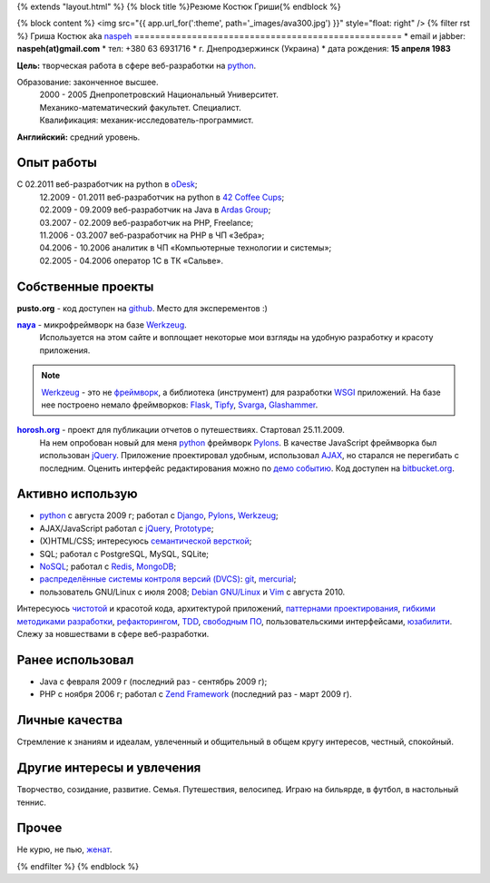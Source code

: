 {% extends "layout.html" %}
{% block title %}Резюме Костюк Гриши{% endblock %}

{% block content %}
<img src="{{ app.url_for(':theme', path='_images/ava300.jpg') }}" style="float: right" />
{% filter rst %}
Гриша Костюк aka `naspeh </naspeh/unikalnyy-nik/>`_
===================================================
* email и jabber: **naspeh(at)gmail.com**
* тел: +380 63 6931716
* г. Днепродзержинск (Украина)
* дата рождения: **15 апреля 1983**


**Цель:** творческая работа в сфере веб-разработки на python_.

Образование: законченное высшее.
  | 2000 - 2005 Днепропетровский Национальный Университет.
  | Механико-математический факультет. Специалист.
  | Квалификация: механик-исследователь-программист.

**Английский:** средний уровень.


Опыт работы
===========
.. 10.09.2011 - 10.10.2011 - перерыв в oDesk;

C 02.2011 веб-разработчик на python в `oDesk <http://odesk.com>`_;
  | 12.2009 - 01.2011 веб-разработчик на python в `42 Coffee Cups <http://42coffeecups.com/>`_;
  | 02.2009 - 09.2009 веб-разработчик на Java в `Ardas Group <http://www.ardas.dp.ua/ru>`_;
  | 03.2007 - 02.2009 веб-разработчик на PHP, Freelance;
  | 11.2006 - 03.2007 веб-разработчик на PHP в ЧП «Зебра»;
  | 04.2006 - 10.2006 аналитик в ЧП «Компьютерные технологии и системы»;
  | 02.2005 - 04.2006 оператор 1С в ТК «Сальве».


Собственные проекты
===================

**pusto.org** - код доступен на `github <http://github.com/naspeh/pusto>`_. Место для эксперементов :)

|naya|_ - микрофреймворк на базе Werkzeug_.
  Используется на этом сайте и воплощает некоторые мои взгляды на удобную разработку и красоту приложения.

.. note::
    Werkzeug_ - это не `фреймворк <http://ru.wikipedia.org/wiki/Фреймворк>`_, а библиотека (инструмент) для разработки `WSGI <http://ru.wikipedia.org/wiki/WSGI>`_ приложений. На базе нее построено немало фреймворков: `Flask <http://flask.pocoo.org>`_, `Tipfy <http://www.tipfy.org/>`_, `Svarga <http://bitbucket.org/piranha/svarga/>`_, `Glashammer <http://glashammer.org/>`_.

|horosh|_ - проект для публикации отчетов о путешествиях. Стартовал 25.11.2009.
 На нем опробован новый для меня python_ фреймворк Pylons_. В качестве JavaScript фреймворка был использован jQuery_. Приложение проектировал удобным, использовал `AJAX <http://ru.wikipedia.org/wiki/AJAX>`_, но старался не перегибать с последним. Оценить интерфейс редактирования можно по `демо событию <http://horosh.org/demo/>`_. Код доступен на `bitbucket.org <http://bitbucket.org/naspeh/horosh/src>`_.

Активно использую
=================
* python_ с августа 2009 г; работал с `Django <http://www.djangoproject.com/>`_, Pylons_, Werkzeug_;
* AJAX/JavaScript работал с jQuery_, `Prototype <http://www.prototypejs.org/>`_;
* (X)HTML/CSS; интересуюсь `семантической версткой <http://pepelsbey.net/2008/04/semantic-coding-1/>`_;
* SQL; работал с PostgreSQL, MySQL, SQLite;
* `NoSQL <http://ru.wikipedia.org/wiki/NoSQL>`_; работал с `Redis <http://redis.io/>`_, `MongoDB <http://www.mongodb.org/>`_;
* `распределённые системы контроля версий (DVCS) <http://habrahabr.ru/blogs/development_tools/71115/>`_: `git <http://git-scm.com/>`_, `mercurial <http://mercurial.selenic.com/>`_;
* пользователь GNU/Linux с июля 2008; `Debian GNU/Linux <http://www.debian.org/>`_ и `Vim <http://www.vim.org/>`_ с августа 2010.

Интересуюсь `чистотой <http://www.python.org/dev/peps/pep-0008/>`_ и красотой кода, архитектурой приложений, `паттернами проектирования <http://ru.wikipedia.org/wiki/Шаблон_проектирования>`_, `гибкими методиками разработки <http://ru.wikipedia.org/wiki/Гибкая_методология_разработки>`_, `рефакторингом <http://ru.wikipedia.org/wiki/Рефакторинг>`_, `TDD <http://ru.wikipedia.org/wiki/Разработка_через_тестирование>`_, `свободным ПО <http://ru.wikipedia.org/wiki/Свободное_программное_обеспечение>`_, пользовательскими интерфейсами, `юзабилити <http://ru.wikipedia.org/wiki/Юзабилити>`_. Слежу за новшествами в сфере веб-разработки.

Ранее использовал
=================
* Java с февраля 2009 г (последний раз - сентябрь 2009 г);
* PHP с ноября 2006 г; работал с `Zend Framework <http://framework.zend.com/>`_ (последний раз - март 2009 г).

Личные качества
===============
Стремление к знаниям и идеалам, увлеченный и общительный в общем кругу интересов, честный, спокойный.

Другие интересы и увлечения
===========================
Творчество, созидание, развитие. Семья. Путешествия, велосипед. Играю на бильярде, в футбол, в настольный теннис.

Прочее
======
Не курю, не пью, `женат <http://horosh.org/event-63-karpatyi-chernogorskij-hrebet>`_.

.. |horosh| replace:: **horosh.org**
.. |naya| replace:: **naya**
.. _python: http://python.org/
.. _horosh: http://horosh.org/
.. _naya: http://github.com/naspeh/naya/
.. _jQuery: http://jquery.com/
.. _Werkzeug: http://werkzeug.pocoo.org/
.. _Pylons: http://pylonshq.com/

{% endfilter %}
{% endblock %}
